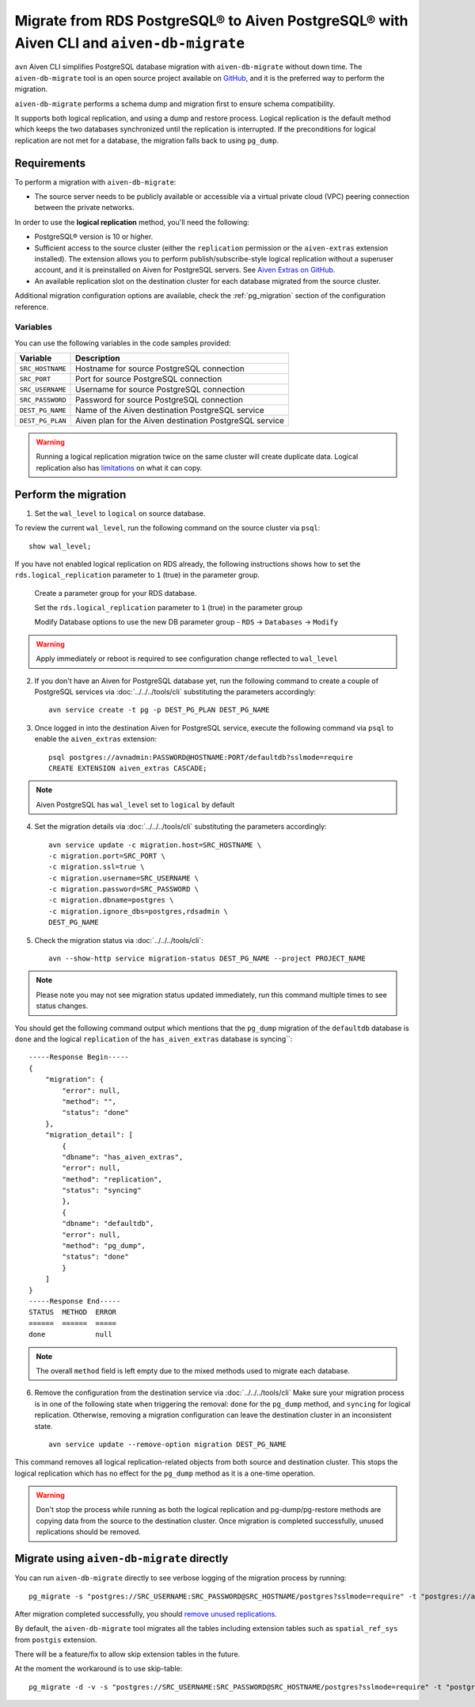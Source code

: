 Migrate from RDS PostgreSQL® to Aiven PostgreSQL® with Aiven CLI and ``aiven-db-migrate``
===========================================================================================

``avn`` Aiven CLI simplifies PostgreSQL database migration with ``aiven-db-migrate`` without down time.
The ``aiven-db-migrate`` tool is an open source project available on `GitHub <https://github.com/aiven/aiven-db-migrate>`_, and it is the preferred way to perform the migration. 

``aiven-db-migrate`` performs a schema dump and migration first to ensure schema compatibility.

It supports both logical replication, and using a dump and restore process. 
Logical replication is the default method which keeps the two databases synchronized until the replication is interrupted. 
If the preconditions for logical replication are not met for a database, the migration falls back to using ``pg_dump``.


Requirements
------------

To perform a migration with ``aiven-db-migrate``:
    
* The source server needs to be publicly available or accessible via a virtual private cloud (VPC) peering connection between the private networks.

In order to use the **logical replication** method, you'll need the following:
    
* PostgreSQL® version is 10 or higher.
* Sufficient access to the source cluster (either the ``replication`` permission or the ``aiven-extras`` extension installed). The extension allows you to perform publish/subscribe-style logical replication without a superuser account, and it is preinstalled on Aiven for PostgreSQL servers. See `Aiven Extras on GitHub <https://github.com/aiven/aiven-extras>`_.
* An available replication slot on the destination cluster for each database migrated from the source cluster.

Additional migration configuration options are available, check the :ref:`pg_migration` section of the configuration reference.


Variables
'''''''''

You can use the following variables in the code samples provided:

==================      =======================================================================
Variable                Description
==================      =======================================================================
``SRC_HOSTNAME``        Hostname for source PostgreSQL connection
``SRC_PORT``            Port for source PostgreSQL connection
``SRC_USERNAME``        Username for source PostgreSQL connection
``SRC_PASSWORD``        Password for source PostgreSQL connection
``DEST_PG_NAME``        Name of the Aiven destination PostgreSQL service
``DEST_PG_PLAN``        Aiven plan for the Aiven destination PostgreSQL service
==================      =======================================================================
  
.. Warning::
    Running a logical replication migration twice on the same cluster will create duplicate data. Logical replication also has `limitations <https://www.postgresql.org/docs/current/logical-replication-restrictions.html>`_ on what it can copy.

Perform the migration
---------------------

1. Set the ``wal_level`` to ``logical`` on source database.

To review the current ``wal_level``, run the following command on the source cluster via ``psql``::

    show wal_level;

.. _pg_migrate_wal:

If you have not enabled logical replication on RDS already, the following instructions shows how to set the ``rds.logical_replication`` parameter to ``1`` (true) in the parameter group.

    Create a parameter group for your RDS database.

    .. image:: /images/products/postgresql/migrate-rds-pg-parameter-group.png
        :alt: RDS PostgreSQL parameter group

    Set the ``rds.logical_replication`` parameter to ``1`` (true) in the parameter group

    .. image:: /images/products/postgresql/migrate-rds-pg-parameter-value.png
        :alt: RDS PostgreSQL parameter value

    Modify Database options to use the new DB parameter group - ``RDS`` -> ``Databases`` -> ``Modify``

    .. image:: /images/products/postgresql/migrate-rds-pg-parameter-modify.png
        :alt: RDS PostgreSQL parameter modify

.. Warning::
    Apply immediately or reboot is required to see configuration change reflected to ``wal_level``

    

2. If you don't have an Aiven for PostgreSQL database yet, run the following command to create a couple of PostgreSQL services via :doc:`../../../tools/cli` substituting the parameters accordingly::

    avn service create -t pg -p DEST_PG_PLAN DEST_PG_NAME

3. Once logged in into the destination Aiven for PostgreSQL service, execute the following command via ``psql`` to enable the ``aiven_extras`` extension::
 
    psql postgres://avnadmin:PASSWORD@HOSTNAME:PORT/defaultdb?sslmode=require
    CREATE EXTENSION aiven_extras CASCADE;

.. Note::
    Aiven PostgreSQL has ``wal_level`` set to ``logical`` by default


4. Set the migration details via :doc:`../../../tools/cli` substituting the parameters accordingly::

    avn service update -c migration.host=SRC_HOSTNAME \
    -c migration.port=SRC_PORT \
    -c migration.ssl=true \
    -c migration.username=SRC_USERNAME \
    -c migration.password=SRC_PASSWORD \
    -c migration.dbname=postgres \
    -c migration.ignore_dbs=postgres,rdsadmin \
    DEST_PG_NAME

5. Check the migration status via :doc:`../../../tools/cli`::

    avn --show-http service migration-status DEST_PG_NAME --project PROJECT_NAME

.. Note::
    Please note you may not see migration status updated immediately, run this command multiple times to see status changes.


You should get the following command output which mentions that the ``pg_dump`` migration of the ``defaultdb`` database is ``done`` and the logical ``replication`` of the ``has_aiven_extras`` database is syncing``::

    -----Response Begin-----
    {
        "migration": {
            "error": null,
            "method": "",
            "status": "done"
        },
        "migration_detail": [
            {
            "dbname": "has_aiven_extras",
            "error": null,
            "method": "replication",
            "status": "syncing"
            },
            {
            "dbname": "defaultdb",
            "error": null,
            "method": "pg_dump",
            "status": "done"
            }
        ]
    }
    -----Response End-----
    STATUS  METHOD  ERROR
    ======  ======  =====
    done            null


.. Note::
    The overall ``method`` field is left empty due to the mixed methods used to migrate each database.


6. Remove the configuration from the destination service via :doc:`../../../tools/cli` Make sure your migration process is in one of the following state when triggering the removal: ``done`` for the ``pg_dump`` method, and ``syncing`` for logical replication. Otherwise, removing a migration configuration can leave the destination cluster in an inconsistent state. ::

    avn service update --remove-option migration DEST_PG_NAME

This command removes all logical replication-related objects from both source and destination cluster. This stops the logical replication which has no effect for the ``pg_dump`` method as it is a one-time operation.
    
.. Warning::
    Don't stop the process while running as both the logical replication and pg-dump/pg-restore methods are copying data from the source to the destination cluster.
    Once migration is completed successfully, unused replications should be removed.



Migrate using ``aiven-db-migrate`` directly
-------------------------------------------

You can run ``aiven-db-migrate`` directly to see verbose logging of the migration process by running::

    pg_migrate -s "postgres://SRC_USERNAME:SRC_PASSWORD@SRC_HOSTNAME/postgres?sslmode=require" -t "postgres://avnadmin:DST_PASSWORD@DST_HOSTNAME:DST_PORT/defaultdb?sslmode=require" -f rdsadmin,postgres

After migration completed successfully, you should `remove unused replications <https://developer.aiven.io/docs/products/postgresql/howto/setup-logical-replication.html#remove-unused-replication-setup>`_.

By default, the ``aiven-db-migrate`` tool migrates all the tables including extension tables such as ``spatial_ref_sys`` 
from ``postgis`` extension.

There will be a feature/fix to allow skip extension tables in the future.

At the moment the workaround is to use skip-table::

    pg_migrate -d -v -s "postgres://SRC_USERNAME:SRC_PASSWORD@SRC_HOSTNAME/postgres?sslmode=require" -t "postgres://avnadmin:DST_PASSWORD@DST_HOSTNAME:DST_PORT/defaultdb?sslmode=require" -f "rdsadmin,postgres" --skip-table spatial_ref_sys